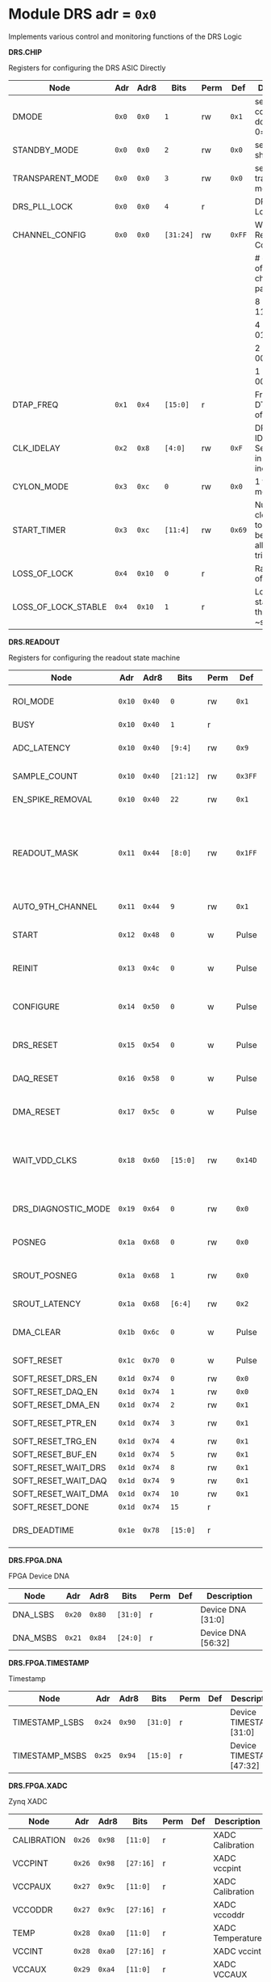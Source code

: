 #+OPTIONS: toc:5
#+OPTIONS: ^:nil

# START: ADDRESS_TABLE_VERSION :: DO NOT EDIT
# END: ADDRESS_TABLE_VERSION :: DO NOT EDIT

# START: ADDRESS_TABLE :: DO NOT EDIT

* Module DRS 	 adr = ~0x0~

Implements various control and monitoring functions of the DRS Logic

*DRS.CHIP*

Registers for configuring the DRS ASIC Directly

|---------------------+-------+--------+-----------+------+--------+-----------------------------------------------------------|
| Node                | Adr   | Adr8   | Bits      | Perm | Def    | Description                                               |
|---------------------+-------+--------+-----------+------+--------+-----------------------------------------------------------|
| DMODE               | ~0x0~ | ~0x0~  | ~1~       | rw   | ~0x1~  | set 1 = continuous domino, 0=single shot                  |
|---------------------+-------+--------+-----------+------+--------+-----------------------------------------------------------|
| STANDBY_MODE        | ~0x0~ | ~0x0~  | ~2~       | rw   | ~0x0~  | set 1 = shutdown drs                                      |
|---------------------+-------+--------+-----------+------+--------+-----------------------------------------------------------|
| TRANSPARENT_MODE    | ~0x0~ | ~0x0~  | ~3~       | rw   | ~0x0~  | set 1 = transparent mode                                  |
|---------------------+-------+--------+-----------+------+--------+-----------------------------------------------------------|
| DRS_PLL_LOCK        | ~0x0~ | ~0x0~  | ~4~       | r    |        | DRS PLL Locked                                            |
|---------------------+-------+--------+-----------+------+--------+-----------------------------------------------------------|
| CHANNEL_CONFIG      | ~0x0~ | ~0x0~  | ~[31:24]~ | rw   | ~0xFF~ | Write Shift Register Configuration                        |
|                     |       |        |           |      |        | # of chn - # of cells per ch - bit pattern                |
|                     |       |        |           |      |        | 8        - 1024              - 11111111b                  |
|                     |       |        |           |      |        | 4        - 2048              - 01010101b                  |
|                     |       |        |           |      |        | 2        - 4096              - 00010001b                  |
|                     |       |        |           |      |        | 1        - 8192              - 00000001b                  |
|---------------------+-------+--------+-----------+------+--------+-----------------------------------------------------------|
| DTAP_FREQ           | ~0x1~ | ~0x4~  | ~[15:0]~  | r    |        | Frequency of DTAP in units of 100Hz                       |
|---------------------+-------+--------+-----------+------+--------+-----------------------------------------------------------|
| CLK_IDELAY          | ~0x2~ | ~0x8~  | ~[4:0]~   | rw   | ~0xF~  | DRS CLK IDELAY Setting 0-31 in 78 ps increments           |
|---------------------+-------+--------+-----------+------+--------+-----------------------------------------------------------|
| CYLON_MODE          | ~0x3~ | ~0xc~  | ~0~       | rw   | ~0x0~  | 1 for cylon mode                                          |
|---------------------+-------+--------+-----------+------+--------+-----------------------------------------------------------|
| START_TIMER         | ~0x3~ | ~0xc~  | ~[11:4]~  | rw   | ~0x69~ | Number of clock cycles to delay before allowing triggers. |
|---------------------+-------+--------+-----------+------+--------+-----------------------------------------------------------|
| LOSS_OF_LOCK        | ~0x4~ | ~0x10~ | ~0~       | r    |        | Raw reading of LOL signal                                 |
|---------------------+-------+--------+-----------+------+--------+-----------------------------------------------------------|
| LOSS_OF_LOCK_STABLE | ~0x4~ | ~0x10~ | ~1~       | r    |        | Loss of lock stable over the past ~second                 |
|---------------------+-------+--------+-----------+------+--------+-----------------------------------------------------------|

*DRS.READOUT*

Registers for configuring the readout state machine

|---------------------+--------+--------+-----------+------+---------+---------------------------------------------------------------------------------|
| Node                | Adr    | Adr8   | Bits      | Perm | Def     | Description                                                                     |
|---------------------+--------+--------+-----------+------+---------+---------------------------------------------------------------------------------|
| ROI_MODE            | ~0x10~ | ~0x40~ | ~0~       | rw   | ~0x1~   | Set to 1 to enable Region of Interest Readout                                   |
|---------------------+--------+--------+-----------+------+---------+---------------------------------------------------------------------------------|
| BUSY                | ~0x10~ | ~0x40~ | ~1~       | r    |         | DRS is busy                                                                     |
|---------------------+--------+--------+-----------+------+---------+---------------------------------------------------------------------------------|
| ADC_LATENCY         | ~0x10~ | ~0x40~ | ~[9:4]~   | rw   | ~0x9~   | Latency from first sr clock to when ADC data should be valid                    |
|---------------------+--------+--------+-----------+------+---------+---------------------------------------------------------------------------------|
| SAMPLE_COUNT        | ~0x10~ | ~0x40~ | ~[21:12]~ | rw   | ~0x3FF~ | Number of samples to read out (0 to 1023)                                       |
|---------------------+--------+--------+-----------+------+---------+---------------------------------------------------------------------------------|
| EN_SPIKE_REMOVAL    | ~0x10~ | ~0x40~ | ~22~      | rw   | ~0x1~   | set 1 to enable spike removal                                                   |
|---------------------+--------+--------+-----------+------+---------+---------------------------------------------------------------------------------|
| READOUT_MASK        | ~0x11~ | ~0x44~ | ~[8:0]~   | rw   | ~0x1FF~ | 8 bit mask, set a bit to 1 to enable readout of that channel. 9th is auto-read if any channel is enabled *and* AUTO_9TH_CHANNEL set to 1 |
|---------------------+--------+--------+-----------+------+---------+---------------------------------------------------------------------------------|
| AUTO_9TH_CHANNEL    | ~0x11~ | ~0x44~ | ~9~       | rw   | ~0x1~   | Set to 1 to auto read the 9th channel                                           |
|---------------------+--------+--------+-----------+------+---------+---------------------------------------------------------------------------------|
| START               | ~0x12~ | ~0x48~ | ~0~       | w    | Pulse   | Write 1 to take the state machine out of idle mode                              |
|---------------------+--------+--------+-----------+------+---------+---------------------------------------------------------------------------------|
| REINIT              | ~0x13~ | ~0x4c~ | ~0~       | w    | Pulse   | Write 1 to reinitialize DRS state machine (restores to idle state)              |
|---------------------+--------+--------+-----------+------+---------+---------------------------------------------------------------------------------|
| CONFIGURE           | ~0x14~ | ~0x50~ | ~0~       | w    | Pulse   | Write 1 to configure the DRS. Should be done before data taking                 |
|---------------------+--------+--------+-----------+------+---------+---------------------------------------------------------------------------------|
| DRS_RESET           | ~0x15~ | ~0x54~ | ~0~       | w    | Pulse   | Write 1 to completely reset the DRS state machine logic                         |
|---------------------+--------+--------+-----------+------+---------+---------------------------------------------------------------------------------|
| DAQ_RESET           | ~0x16~ | ~0x58~ | ~0~       | w    | Pulse   | Write 1 to completely reset the DAQ state machine logic                         |
|---------------------+--------+--------+-----------+------+---------+---------------------------------------------------------------------------------|
| DMA_RESET           | ~0x17~ | ~0x5c~ | ~0~       | w    | Pulse   | Write 1 to completely reset the DMA state machine logic                         |
|---------------------+--------+--------+-----------+------+---------+---------------------------------------------------------------------------------|
| WAIT_VDD_CLKS       | ~0x18~ | ~0x60~ | ~[15:0]~  | rw   | ~0x14D~ | Number of ADC clocks to wait before reading out the drs, allowing vdd to stabilize; default=0x14d=10us |
|---------------------+--------+--------+-----------+------+---------+---------------------------------------------------------------------------------|
| DRS_DIAGNOSTIC_MODE | ~0x19~ | ~0x64~ | ~0~       | rw   | ~0x0~   | 1 will make the DRS read out the cell ID instead of ADC data                    |
|---------------------+--------+--------+-----------+------+---------+---------------------------------------------------------------------------------|
| POSNEG              | ~0x1a~ | ~0x68~ | ~0~       | rw   | ~0x0~   | 1 to sample on positive edge, 0 on negative                                     |
|---------------------+--------+--------+-----------+------+---------+---------------------------------------------------------------------------------|
| SROUT_POSNEG        | ~0x1a~ | ~0x68~ | ~1~       | rw   | ~0x0~   | 1 to sample on positive edge, 0 on negative                                     |
|---------------------+--------+--------+-----------+------+---------+---------------------------------------------------------------------------------|
| SROUT_LATENCY       | ~0x1a~ | ~0x68~ | ~[6:4]~   | rw   | ~0x2~   | Latency of the SROUT readout                                                    |
|---------------------+--------+--------+-----------+------+---------+---------------------------------------------------------------------------------|
| DMA_CLEAR           | ~0x1b~ | ~0x6c~ | ~0~       | w    | Pulse   | Write 1 to clear the DMA memory (write zeroes)                                  |
|---------------------+--------+--------+-----------+------+---------+---------------------------------------------------------------------------------|
| SOFT_RESET          | ~0x1c~ | ~0x70~ | ~0~       | w    | Pulse   | Write 1 to soft reset the readout buffers.                                      |
|---------------------+--------+--------+-----------+------+---------+---------------------------------------------------------------------------------|
| SOFT_RESET_DRS_EN   | ~0x1d~ | ~0x74~ | ~0~       | rw   | ~0x0~   | Soft reset DRS.                                                                 |
|---------------------+--------+--------+-----------+------+---------+---------------------------------------------------------------------------------|
| SOFT_RESET_DAQ_EN   | ~0x1d~ | ~0x74~ | ~1~       | rw   | ~0x0~   | Soft reset DAQ.                                                                 |
|---------------------+--------+--------+-----------+------+---------+---------------------------------------------------------------------------------|
| SOFT_RESET_DMA_EN   | ~0x1d~ | ~0x74~ | ~2~       | rw   | ~0x1~   | Soft reset DMA.                                                                 |
|---------------------+--------+--------+-----------+------+---------+---------------------------------------------------------------------------------|
| SOFT_RESET_PTR_EN   | ~0x1d~ | ~0x74~ | ~3~       | rw   | ~0x1~   | Soft reset occupancy pointer.                                                   |
|---------------------+--------+--------+-----------+------+---------+---------------------------------------------------------------------------------|
| SOFT_RESET_TRG_EN   | ~0x1d~ | ~0x74~ | ~4~       | rw   | ~0x1~   | Soft reset triggers.                                                            |
|---------------------+--------+--------+-----------+------+---------+---------------------------------------------------------------------------------|
| SOFT_RESET_BUF_EN   | ~0x1d~ | ~0x74~ | ~5~       | rw   | ~0x1~   | Soft reset buffers.                                                             |
|---------------------+--------+--------+-----------+------+---------+---------------------------------------------------------------------------------|
| SOFT_RESET_WAIT_DRS | ~0x1d~ | ~0x74~ | ~8~       | rw   | ~0x1~   | Wait for DRS to idle.                                                           |
|---------------------+--------+--------+-----------+------+---------+---------------------------------------------------------------------------------|
| SOFT_RESET_WAIT_DAQ | ~0x1d~ | ~0x74~ | ~9~       | rw   | ~0x1~   | Wait for DAQ to idle.                                                           |
|---------------------+--------+--------+-----------+------+---------+---------------------------------------------------------------------------------|
| SOFT_RESET_WAIT_DMA | ~0x1d~ | ~0x74~ | ~10~      | rw   | ~0x1~   | Wait for DMA to idle.                                                           |
|---------------------+--------+--------+-----------+------+---------+---------------------------------------------------------------------------------|
| SOFT_RESET_DONE     | ~0x1d~ | ~0x74~ | ~15~      | r    |         | Soft reset is finished.                                                         |
|---------------------+--------+--------+-----------+------+---------+---------------------------------------------------------------------------------|
| DRS_DEADTIME        | ~0x1e~ | ~0x78~ | ~[15:0]~  | r    |         | Measured last deadtime of the DRS in clock cycles                               |
|---------------------+--------+--------+-----------+------+---------+---------------------------------------------------------------------------------|

*DRS.FPGA.DNA*

FPGA Device DNA

|----------+--------+--------+----------+------+-----+--------------------|
| Node     | Adr    | Adr8   | Bits     | Perm | Def | Description        |
|----------+--------+--------+----------+------+-----+--------------------|
| DNA_LSBS | ~0x20~ | ~0x80~ | ~[31:0]~ | r    |     | Device DNA [31:0]  |
|----------+--------+--------+----------+------+-----+--------------------|
| DNA_MSBS | ~0x21~ | ~0x84~ | ~[24:0]~ | r    |     | Device DNA [56:32] |
|----------+--------+--------+----------+------+-----+--------------------|

*DRS.FPGA.TIMESTAMP*

Timestamp

|----------------+--------+--------+----------+------+-----+--------------------------|
| Node           | Adr    | Adr8   | Bits     | Perm | Def | Description              |
|----------------+--------+--------+----------+------+-----+--------------------------|
| TIMESTAMP_LSBS | ~0x24~ | ~0x90~ | ~[31:0]~ | r    |     | Device TIMESTAMP [31:0]  |
|----------------+--------+--------+----------+------+-----+--------------------------|
| TIMESTAMP_MSBS | ~0x25~ | ~0x94~ | ~[15:0]~ | r    |     | Device TIMESTAMP [47:32] |
|----------------+--------+--------+----------+------+-----+--------------------------|

*DRS.FPGA.XADC*

Zynq XADC

|-------------+--------+--------+-----------+------+-----+------------------|
| Node        | Adr    | Adr8   | Bits      | Perm | Def | Description      |
|-------------+--------+--------+-----------+------+-----+------------------|
| CALIBRATION | ~0x26~ | ~0x98~ | ~[11:0]~  | r    |     | XADC Calibration |
|-------------+--------+--------+-----------+------+-----+------------------|
| VCCPINT     | ~0x26~ | ~0x98~ | ~[27:16]~ | r    |     | XADC vccpint     |
|-------------+--------+--------+-----------+------+-----+------------------|
| VCCPAUX     | ~0x27~ | ~0x9c~ | ~[11:0]~  | r    |     | XADC Calibration |
|-------------+--------+--------+-----------+------+-----+------------------|
| VCCODDR     | ~0x27~ | ~0x9c~ | ~[27:16]~ | r    |     | XADC vccoddr     |
|-------------+--------+--------+-----------+------+-----+------------------|
| TEMP        | ~0x28~ | ~0xa0~ | ~[11:0]~  | r    |     | XADC Temperature |
|-------------+--------+--------+-----------+------+-----+------------------|
| VCCINT      | ~0x28~ | ~0xa0~ | ~[27:16]~ | r    |     | XADC vccint      |
|-------------+--------+--------+-----------+------+-----+------------------|
| VCCAUX      | ~0x29~ | ~0xa4~ | ~[11:0]~  | r    |     | XADC VCCAUX      |
|-------------+--------+--------+-----------+------+-----+------------------|
| VCCBRAM     | ~0x29~ | ~0xa4~ | ~[27:16]~ | r    |     | XADC vccbram     |
|-------------+--------+--------+-----------+------+-----+------------------|

*DRS.FPGA*

FPGA Status

|----------+--------+--------+----------+------+----------+-----------------------------------------|
| Node     | Adr    | Adr8   | Bits     | Perm | Def      | Description                             |
|----------+--------+--------+----------+------+----------+-----------------------------------------|
| BOARD_ID | ~0x2a~ | ~0xa8~ | ~[7:0]~  | rw   | ~0x0~    | Board ID Number                         |
|----------+--------+--------+----------+------+----------+-----------------------------------------|
| DRS_TEMP | ~0x2b~ | ~0xac~ | ~[15:0]~ | rw   | ~0x3039~ | Copy of the I2C DRS temperature reading |
|----------+--------+--------+----------+------+----------+-----------------------------------------|

*DRS.DAQ*

DAQ

|---------------------+--------+--------+------+------+-------+----------------------------------------------------------------------|
| Node                | Adr    | Adr8   | Bits | Perm | Def   | Description                                                          |
|---------------------+--------+--------+------+------+-------+----------------------------------------------------------------------|
| INJECT_DEBUG_PACKET | ~0x30~ | ~0xc0~ | ~0~  | w    | Pulse | Injects a fixed format debug packet into the DAQ                     |
|---------------------+--------+--------+------+------+-------+----------------------------------------------------------------------|
| DAQ_FRAGMENT_EN     | ~0x31~ | ~0xc4~ | ~0~  | rw   | ~0x1~ | 1 to enable daq fragments (header only packets) when the DRS is busy |
|---------------------+--------+--------+------+------+-------+----------------------------------------------------------------------|
| DAQ_BUSY            | ~0x31~ | ~0xc4~ | ~1~  | r    |       | 1 = DAQ is still busy reading out                                    |
|---------------------+--------+--------+------+------+-------+----------------------------------------------------------------------|

*DRS.TRIGGER*

Trigger

|-----------------------+--------+---------+----------+------+-------+------------------------------------------------------|
| Node                  | Adr    | Adr8    | Bits     | Perm | Def   | Description                                          |
|-----------------------+--------+---------+----------+------+-------+------------------------------------------------------|
| FORCE_TRIGGER         | ~0x40~ | ~0x100~ | ~0~      | w    | Pulse | Generates a trigger                                  |
|-----------------------+--------+---------+----------+------+-------+------------------------------------------------------|
| EXT_TRIGGER_EN        | ~0x41~ | ~0x104~ | ~0~      | rw   | ~0x0~ | Set to 1 to enable the external trigger              |
|-----------------------+--------+---------+----------+------+-------+------------------------------------------------------|
| EXT_TRIGGER_ACTIVE_HI | ~0x41~ | ~0x104~ | ~1~      | rw   | ~0x1~ | Set to 1 for active high external trigger            |
|-----------------------+--------+---------+----------+------+-------+------------------------------------------------------|
| MT_TRIGGER_IS_LEVEL   | ~0x41~ | ~0x104~ | ~2~      | rw   | ~0x0~ | Set to 1 for mt level trigger on v2.4 boards         |
|-----------------------+--------+---------+----------+------+-------+------------------------------------------------------|
| MT_LINK_ID            | ~0x41~ | ~0x104~ | ~[8:3]~  | r    |       | MT Link ID Received from MTB                         |
|-----------------------+--------+---------+----------+------+-------+------------------------------------------------------|
| CNT_MT_PRBS_ERRS      | ~0x43~ | ~0x10c~ | ~[31:0]~ | r    |       | Number of PRBS errors on the MT line                 |
|-----------------------+--------+---------+----------+------+-------+------------------------------------------------------|
| MT_PRBS_ERR_RESET     | ~0x44~ | ~0x110~ | ~0~      | w    | Pulse | Write 1 to reset the MT PRBS Error Counter           |
|-----------------------+--------+---------+----------+------+-------+------------------------------------------------------|
| MT_TRIGGER_MODE       | ~0x45~ | ~0x114~ | ~0~      | rw   | ~0x0~ | 1 to use the MT as the source of the trigger         |
|-----------------------+--------+---------+----------+------+-------+------------------------------------------------------|
| CNT_MT_CRC_ERR        | ~0x46~ | ~0x118~ | ~[15:0]~ | r    |       | Number of MT CRC errors                              |
|-----------------------+--------+---------+----------+------+-------+------------------------------------------------------|
| TRIGGER_ENABLE        | ~0x47~ | ~0x11c~ | ~0~      | rw   | ~0x0~ | Set to 0 to stop all triggers. 1 to enable triggers. |
|-----------------------+--------+---------+----------+------+-------+------------------------------------------------------|
| MT_EVENT_CNT          | ~0x48~ | ~0x120~ | ~[31:0]~ | r    |       | Recevied event counter                               |
|-----------------------+--------+---------+----------+------+-------+------------------------------------------------------|
| MT_TRIGGER_RATE       | ~0x49~ | ~0x124~ | ~[31:0]~ | r    |       | Rate of triggers received from the MTB in Hz         |
|-----------------------+--------+---------+----------+------+-------+------------------------------------------------------|

*DRS.COUNTERS*

Counters

|----------------------------+--------+---------+-----------+------+-------+--------------------------------------------------------------------|
| Node                       | Adr    | Adr8    | Bits      | Perm | Def   | Description                                                        |
|----------------------------+--------+---------+-----------+------+-------+--------------------------------------------------------------------|
| CNT_SEM_CORRECTION         | ~0x50~ | ~0x140~ | ~[15:0]~  | r    |       | Number of Single Event Errors corrected by the scrubber            |
|----------------------------+--------+---------+-----------+------+-------+--------------------------------------------------------------------|
| CNT_SEM_UNCORRECTABLE      | ~0x51~ | ~0x144~ | ~[19:16]~ | r    |       | Number of Critical Single Event Errors (uncorrectable by scrubber) |
|----------------------------+--------+---------+-----------+------+-------+--------------------------------------------------------------------|
| CNT_READOUTS_COMPLETED     | ~0x52~ | ~0x148~ | ~[31:0]~  | r    |       | Number of readouts completed since reset                           |
|----------------------------+--------+---------+-----------+------+-------+--------------------------------------------------------------------|
| CNT_DMA_READOUTS_COMPLETED | ~0x53~ | ~0x14c~ | ~[31:0]~  | r    |       | Number of readouts completed since reset                           |
|----------------------------+--------+---------+-----------+------+-------+--------------------------------------------------------------------|
| CNT_LOST_EVENT             | ~0x54~ | ~0x150~ | ~[31:16]~ | r    |       | Number of trigger lost due to deadtime                             |
|----------------------------+--------+---------+-----------+------+-------+--------------------------------------------------------------------|
| CNT_EVENT                  | ~0x55~ | ~0x154~ | ~[31:0]~  | r    |       | Number of triggers received                                        |
|----------------------------+--------+---------+-----------+------+-------+--------------------------------------------------------------------|
| TRIGGER_RATE               | ~0x56~ | ~0x158~ | ~[31:0]~  | r    |       | Rate of triggers in Hz                                             |
|----------------------------+--------+---------+-----------+------+-------+--------------------------------------------------------------------|
| LOST_TRIGGER_RATE          | ~0x57~ | ~0x15c~ | ~[31:0]~  | r    |       | Rate of lost triggers in Hz                                        |
|----------------------------+--------+---------+-----------+------+-------+--------------------------------------------------------------------|
| CNT_RESET                  | ~0x58~ | ~0x160~ | ~0~       | w    | Pulse | Reset the counters                                                 |
|----------------------------+--------+---------+-----------+------+-------+--------------------------------------------------------------------|

*DRS*

Implements various control and monitoring functions of the DRS Logic

|---------------+--------+---------+----------+------+-------+----------------------------------------------------------------------|
| Node          | Adr    | Adr8    | Bits     | Perm | Def   | Description                                                          |
|---------------+--------+---------+----------+------+-------+----------------------------------------------------------------------|
| TRIG_GEN_RATE | ~0x59~ | ~0x164~ | ~[31:0]~ | rw   | ~0x0~ | Rate of generated triggers f_trig = (1/clk_period) * rate/0xffffffff |
|---------------+--------+---------+----------+------+-------+----------------------------------------------------------------------|

*DRS.HOG*

HOG Parameters

|-------------+--------+---------+----------+------+-----+--------------------|
| Node        | Adr    | Adr8    | Bits     | Perm | Def | Description        |
|-------------+--------+---------+----------+------+-----+--------------------|
| GLOBAL_DATE | ~0x60~ | ~0x180~ | ~[31:0]~ | r    |     | HOG Global Date    |
|-------------+--------+---------+----------+------+-----+--------------------|
| GLOBAL_TIME | ~0x61~ | ~0x184~ | ~[31:0]~ | r    |     | HOG Global Time    |
|-------------+--------+---------+----------+------+-----+--------------------|
| GLOBAL_VER  | ~0x62~ | ~0x188~ | ~[31:0]~ | r    |     | HOG Global Version |
|-------------+--------+---------+----------+------+-----+--------------------|
| GLOBAL_SHA  | ~0x63~ | ~0x18c~ | ~[31:0]~ | r    |     | HOG Global SHA     |
|-------------+--------+---------+----------+------+-----+--------------------|
| REPO_SHA    | ~0x64~ | ~0x190~ | ~[31:0]~ | r    |     | HOG Repo SHA       |
|-------------+--------+---------+----------+------+-----+--------------------|
| TOP_VER     | ~0x65~ | ~0x194~ | ~[31:0]~ | r    |     | HOG Repo Version   |
|-------------+--------+---------+----------+------+-----+--------------------|
| HOG_SHA     | ~0x66~ | ~0x198~ | ~[31:0]~ | r    |     | HOG SHA            |
|-------------+--------+---------+----------+------+-----+--------------------|
| HOG_VER     | ~0x67~ | ~0x19c~ | ~[31:0]~ | r    |     | HOG Version        |
|-------------+--------+---------+----------+------+-----+--------------------|

*DRS.SPY*

Spy Buffer

|-------+--------+---------+----------+------+-------+------------------|
| Node  | Adr    | Adr8    | Bits     | Perm | Def   | Description      |
|-------+--------+---------+----------+------+-------+------------------|
| RESET | ~0x70~ | ~0x1c0~ | ~0~      | w    | Pulse | Spy Buffer Reset |
|-------+--------+---------+----------+------+-------+------------------|
| DATA  | ~0x71~ | ~0x1c4~ | ~[15:0]~ | r    |       | Spy Read Data    |
|-------+--------+---------+----------+------+-------+------------------|
| FULL  | ~0x72~ | ~0x1c8~ | ~0~      | r    |       | Spy Buffer Full  |
|-------+--------+---------+----------+------+-------+------------------|
| EMPTY | ~0x72~ | ~0x1c8~ | ~1~      | r    |       | Spy Buffer Empty |
|-------+--------+---------+----------+------+-------+------------------|

*DRS.DMA*

DMA and ram buffer occupancy

|-----------------+---------+---------+----------+------+-------+----------------------------------------------------|
| Node            | Adr     | Adr8    | Bits     | Perm | Def   | Description                                        |
|-----------------+---------+---------+----------+------+-------+----------------------------------------------------|
| RAM_A_OCC_RST   | ~0x100~ | ~0x400~ | ~0~      | w    | Pulse | Sets RAM buffer a counter to 0                     |
|-----------------+---------+---------+----------+------+-------+----------------------------------------------------|
| RAM_B_OCC_RST   | ~0x101~ | ~0x404~ | ~0~      | w    | Pulse | Sets RAM buffer b counter to 0                     |
|-----------------+---------+---------+----------+------+-------+----------------------------------------------------|
| RAM_A_OCCUPANCY | ~0x102~ | ~0x408~ | ~[31:0]~ | r    |       | RAM buffer a occupancy                             |
|-----------------+---------+---------+----------+------+-------+----------------------------------------------------|
| RAM_B_OCCUPANCY | ~0x103~ | ~0x40c~ | ~[31:0]~ | r    |       | RAM buffer b occupancy                             |
|-----------------+---------+---------+----------+------+-------+----------------------------------------------------|
| DMA_POINTER     | ~0x104~ | ~0x410~ | ~[31:0]~ | r    |       | DMA controller pointer                             |
|-----------------+---------+---------+----------+------+-------+----------------------------------------------------|
| TOGGLE_RAM      | ~0x105~ | ~0x414~ | ~0~      | w    | Pulse | Write 1 to switch the dma buffer to the other half |
|-----------------+---------+---------+----------+------+-------+----------------------------------------------------|

# END: ADDRESS_TABLE :: DO NOT EDIT

# LocalWords: adr rw cnt
